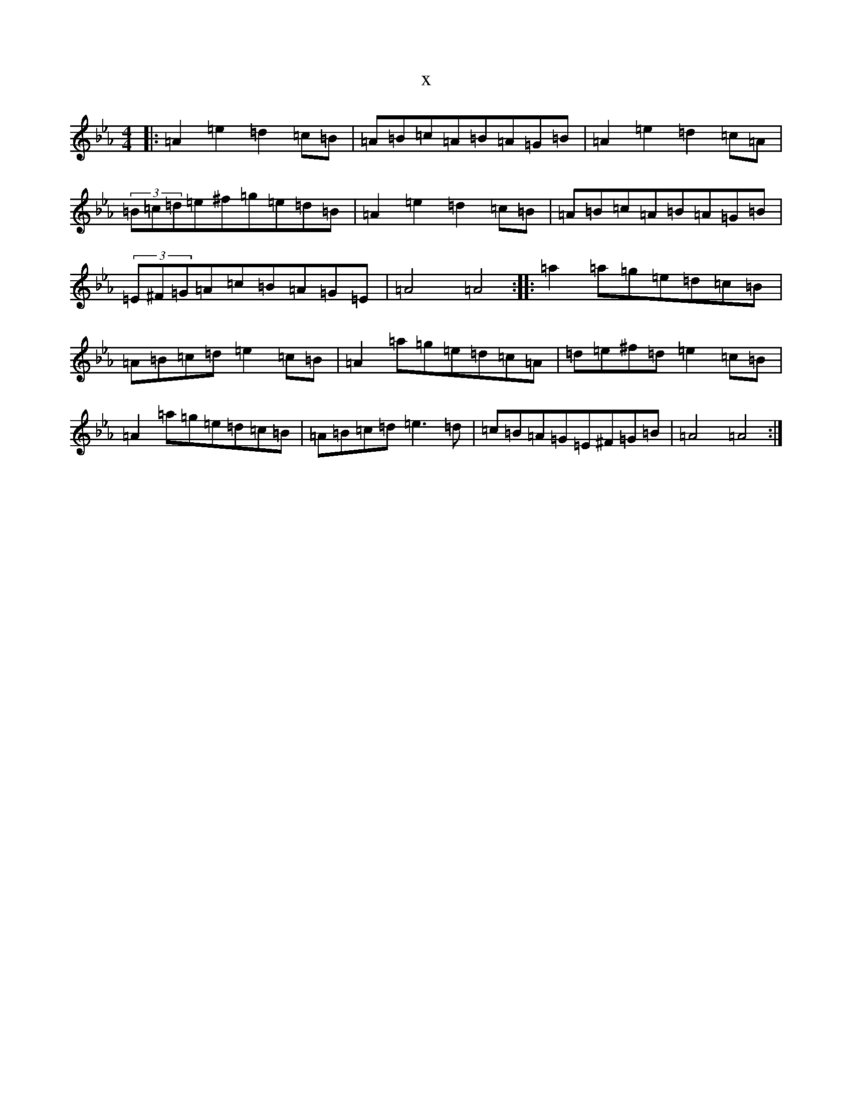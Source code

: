 X:2898
T:x
L:1/8
M:4/4
K: C minor
|:=A2=e2=d2=c=B|=A=B=c=A=B=A=G=B|=A2=e2=d2=c=A|(3=B=c=d=e^f=g=e=d=B|=A2=e2=d2=c=B|=A=B=c=A=B=A=G=B|(3=E^F=G=A=c=B=A=G=E|=A4=A4:||:=a2=a=g=e=d=c=B|=A=B=c=d=e2=c=B|=A2=a=g=e=d=c=A|=d=e^f=d=e2=c=B|=A2=a=g=e=d=c=B|=A=B=c=d=e3=d|=c=B=A=G=E^F=G=B|=A4=A4:|